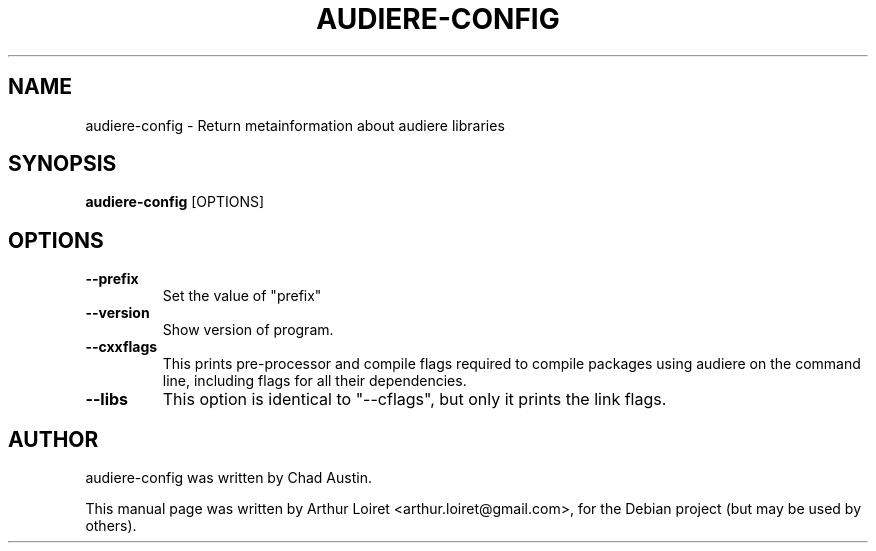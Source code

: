 .\"                                      Hey, EMACS: -*- nroff -*-
.\" First parameter, NAME, should be all caps
.\" Second parameter, SECTION, should be 1-8, maybe w/ subsection
.\" other parameters are allowed: see man(7), man(1)
.TH AUDIERE-CONFIG "1" "May 2007"
.\" Please adjust this date whenever revising the manpage.
.\"
.\" Some roff macros, for reference:
.\" .nh        disable hyphenation
.\" .hy        enable hyphenation
.\" .ad l      left justify
.\" .ad b      justify to both left and right margins
.\" .nf        disable filling
.\" .fi        enable filling
.\" .br        insert line break
.\" .sp <n>    insert n+1 empty lines
.\" for manpage-specific macros, see man(7)
.SH NAME
audiere-config \- Return metainformation about audiere libraries
.SH SYNOPSIS
.B audiere-config
.RI [OPTIONS]
.SH OPTIONS
.TP
.B \-\-prefix
Set the value of "prefix"
.TP
.B \-\-version
Show version of program.
.TP
.B \-\-cxxflags
This prints pre-processor and compile flags required to compile packages
using audiere on the command line, including flags for all their dependencies.
.TP
.B \-\-libs
This option is identical to "--cflags", but only it prints  the  link  flags.
.SH AUTHOR
audiere-config was written by Chad Austin.
.PP
This manual page was written by Arthur Loiret <arthur.loiret@gmail.com>,
for the Debian project (but may be used by others).
